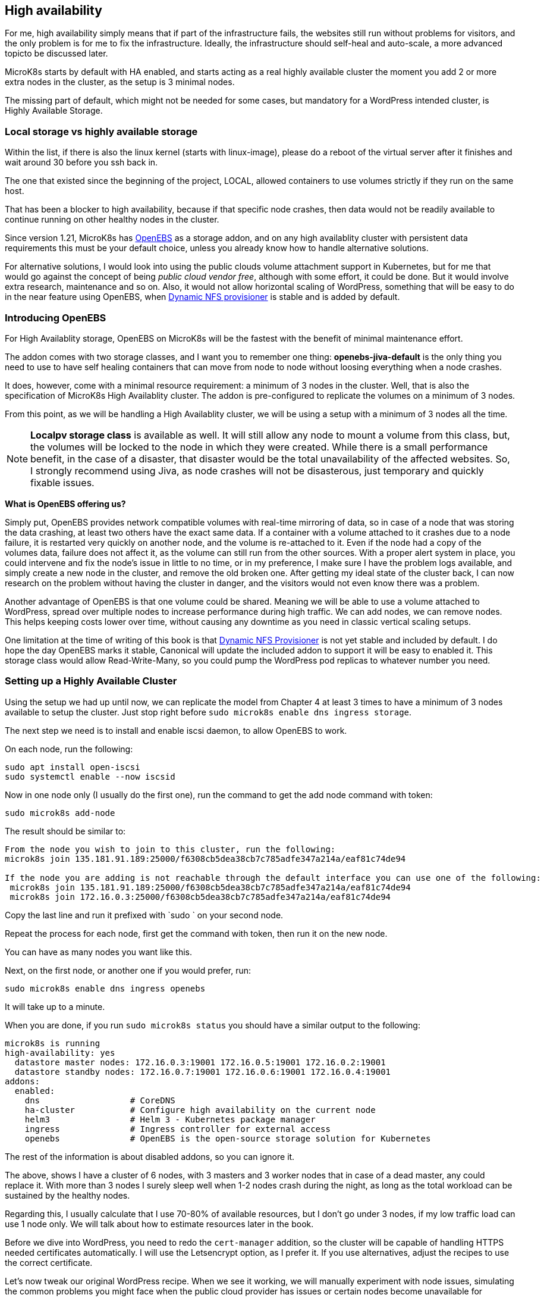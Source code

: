 [[ch07-high-availability]]
== High availability

For me, high availability simply means that if part of the infrastructure
fails, the websites still run without problems for visitors, and the only
problem is for me to fix the infrastructure. Ideally, the infrastructure
should self-heal and auto-scale, a more advanced topicto be discussed later.

MicroK8s starts by default with HA enabled, and starts acting as a real
highly available cluster the moment you add 2 or more extra nodes in the
cluster, as the setup is 3 minimal nodes.

The missing part of default, which might not be needed for some cases, but
mandatory for a WordPress intended cluster, is Highly Available Storage.

=== Local storage vs highly available storage

Within the list, if there is also the linux kernel (starts with linux-image), please do a reboot of the virtual server after it finishes and wait around 30 before you ssh back in.

The one that existed since the beginning of the project, LOCAL, allowed
containers to use volumes strictly if they run on the same host.

That has been a blocker to high availability, because if that specific node
crashes, then data would not be readily available to continue running on
other healthy nodes in the cluster.

Since version 1.21, MicroK8s has https://openebs.io/[OpenEBS] as a storage
addon, and on any high availablity cluster with persistent data requirements
this must be your default choice, unless you already know how to handle
alternative solutions.

For alternative solutions, I would look into using the public clouds volume
attachment support in Kubernetes, but for me that would go against the concept of
being _public cloud vendor free_, although with some effort, it could be
done. But it would involve extra research, maintenance and so on. Also, it would
not allow horizontal scaling of WordPress, something that will be easy to do
in the near feature using OpenEBS, when
https://github.com/openebs/dynamic-nfs-provisioner[Dynamic NFS provisioner]
is stable and is added by default.

=== Introducing OpenEBS

For High Availablity storage, OpenEBS on MicroK8s will be the fastest with
the benefit of minimal maintenance effort.

The addon comes with two storage classes, and I want you to remember one
thing: **openebs-jiva-default** is the only thing you need to use to
have self healing containers that can move from node to node without
loosing everything when a node crashes.

It does, however, come with a minimal resource requirement: a minimum of 3 nodes in the
cluster. Well, that is also the specification of MicroK8s High Availablity
cluster. The addon is pre-configured to replicate the volumes on a minimum of 3
nodes.

From this point, as we will be handling a High Availablity cluster, we will be
using a setup with a minimum of 3 nodes all the time.

NOTE: **Localpv storage class** is available as well. It will still allow any node
to mount a volume from this class, but, the volumes will be locked to the node in
which they were created. While there is a small performance benefit, in the case of a
disaster, that disaster would be the total unavailability of the affected websites.
So, I strongly recommend using Jiva, as node crashes will not be disasterous, just
temporary and quickly fixable issues.

**What is OpenEBS offering us?**

Simply put, OpenEBS provides network compatible volumes with real-time mirroring of
data, so in case of a node that was storing the data crashing, at least
two others have the exact same data. If a container with a volume attached
to it crashes due to a node failure, it is restarted very quickly on another
node, and the volume is re-attached to it. Even if the node had a copy of the
volumes data, failure does not affect it, as the volume can still run from the other
sources. With a proper alert system in place, you could intervene and fix
the node's issue in little to no time, or in my preference, I make sure I have the problem logs
available, and simply create a new node in the cluster, and remove the old
broken one. After getting my ideal state of the cluster back, I can now
research on the problem without having the cluster in danger, and the visitors
would not even know there was a problem.

Another advantage of OpenEBS is that one volume could be shared. Meaning we
will be able to use a volume attached to WordPress, spread over multiple nodes
to increase performance during high traffic. We can add nodes, we can remove nodes.
This helps keeping costs lower over time, without causing any downtime as you
need in classic vertical scaling setups.

One limitation at the time of writing of this book is that
https://github.com/openebs/dynamic-nfs-provisioner[Dynamic NFS Provisioner] is
not yet stable and included by default. I do hope the day OpenEBS marks it
stable, Canonical will update the included addon to support it will be easy to
enabled it. This storage class would allow Read-Write-Many, so you
could pump the WordPress pod replicas to whatever number you need.

=== Setting up a Highly Available Cluster

Using the setup we had up until now, we can replicate the model from Chapter 4 at
least 3 times to have a minimum of 3 nodes available to setup the cluster. Just stop
right before `sudo microk8s enable dns ingress storage`.

The next step we need is to install and enable iscsi daemon, to allow OpenEBS
to work.

On each node, run the following:

[source,bash]
----
sudo apt install open-iscsi
sudo systemctl enable --now iscsid
----

Now in one node only (I usually do the first one), run the command to get
the add node command with token:

`sudo microk8s add-node`

The result should be similar to:

[source,text]
----
From the node you wish to join to this cluster, run the following:
microk8s join 135.181.91.189:25000/f6308cb5dea38cb7c785adfe347a214a/eaf81c74de94

If the node you are adding is not reachable through the default interface you can use one of the following:
 microk8s join 135.181.91.189:25000/f6308cb5dea38cb7c785adfe347a214a/eaf81c74de94
 microk8s join 172.16.0.3:25000/f6308cb5dea38cb7c785adfe347a214a/eaf81c74de94
----

Copy the last line and run it prefixed with `sudo ` on your second node.

Repeat the process for each node, first get the command with token, then run it
on the new node.

You can have as many nodes you want like this.

Next, on the first node, or another one if you would prefer, run:

`sudo microk8s enable dns ingress openebs`

It will take up to a minute.

When you are done, if you run `sudo microk8s status` you should have a similar
output to the following:

[source,text]
----
microk8s is running
high-availability: yes
  datastore master nodes: 172.16.0.3:19001 172.16.0.5:19001 172.16.0.2:19001
  datastore standby nodes: 172.16.0.7:19001 172.16.0.6:19001 172.16.0.4:19001
addons:
  enabled:
    dns                  # CoreDNS
    ha-cluster           # Configure high availability on the current node
    helm3                # Helm 3 - Kubernetes package manager
    ingress              # Ingress controller for external access
    openebs              # OpenEBS is the open-source storage solution for Kubernetes
----

The rest of the information is about disabled addons, so you can ignore it.

The above, shows I have a cluster of 6 nodes, with 3 masters and 3 worker
nodes that in case of a dead master, any could replace it. With more than 3
nodes I surely sleep well when 1-2 nodes crash during the night, as long
as the total workload can be sustained by the healthy nodes.

Regarding this, I usually calculate that I use 70-80% of available resources,
but I don't go under 3 nodes, if my low traffic load can use 1 node only.
We will talk about how to estimate resources later in the book.

Before we dive into WordPress, you need to redo the `cert-manager` addition, so
the cluster will be capable of handling HTTPS needed certificates automatically.
I will use the Letsencrypt option, as I prefer it. If you use alternatives,
adjust the recipes to use the correct certificate.

Let's now tweak our original WordPress recipe. When we see it working, we will
manually experiment with node issues, simulating the common problems you might face
when  the public cloud provider has issues or certain nodes become unavailable
for example (we would simply destroy the node, which would be equivalent for our
cluster when node is not available because of the provider).

IMPORTANT: Database nodes can't be replicated by bumping up the number of
replicas. If you are looking into Mysql/MariaDB replication, then the only
easy way is https://mariadb.com/kb/en/galera-cluster/[Galera], potentially by
defining multiple pods, as each server must be unique. Alternatively, other
solutions exist, but they tend to have much more complex setup and administration.

I will edit the **WordPress** recipe we used before now, replacing the local
storage part with OpenEBS Jiva storage class.

NOTE: To ensure that my recipes are kept safe, I use git to track changes. This
way, I can run them from any node, anytime, and keep changes synced. Personally
I use my first node like a "master" and do all operations from it alone,
and if it dies, I pick the next one to be my "master", but as the recipes are kept
in git, I can just pull the latest and everything is still there. One note on it, I
keep secrets separate and add them by environment - I will show you later how I
keep secrets safe even in git. These recipes could be even be shared openly, as they do
not expose anything sensitive about your content and data.

Secrets stay like before:

.https://j.mp/3q0UdLp[kustomization.yml]
[source,yaml,linenums]
----
---
secretGenerator:
- name: mysql-pass
  literals:
  - password=password123
resources:
  - mysql-statefulset.yaml
  - wordpress-statefulset.yaml
----

MySQL gets storage changed:

.https://j.mp/3cRFHSq[mysql-statefulset.yml]
[source,yaml,linenums]
----
---
apiVersion: v1
kind: Service
metadata:
  name: wordpress-mysql
  labels:
    app: wordpress
spec:
  ports:
    - port: 3306
  selector:
    app: wordpress
    tier: mysql
  clusterIP: None
---
apiVersion: apps/v1
kind: StatefulSet
metadata:
  name: wordpress-mysql
  labels:
    app: wordpress
spec:
  selector:
    matchLabels:
      app: wordpress
      tier: mysql
  serviceName: wordpress-mysql
  template:
    metadata:
      labels:
        app: wordpress
        tier: mysql
    spec:
      containers:
      - image: mariadb:10.5
        name: mysql
        env:
        - name: MYSQL_ROOT_PASSWORD
          valueFrom:
            secretKeyRef:
              name: mysql-pass
              key: password
        ports:
        - containerPort: 3306
          name: mysql
        volumeMounts:
        - name: wordpress-mysql
          mountPath: /var/lib/mysql
  volumeClaimTemplates:
  - metadata:
      name: wordpress-mysql
    spec:
      storageClassName: openebs-jiva-default
      accessModes:
      - ReadWriteOnce
      resources:
        requests:
          storage: 10Gi
----

The change in the above is the addition of `storageClassName: openebs-jiva-default`.
Now, our MySQL/MariaDB pod can move from node to node in our larger MicroK8s
cluster.

Change the WordPress yaml file:

.https://j.mp/2MJJMNZ[wordpress-statefulset.yml]
[source,yaml,linenums]
----
---
apiVersion: networking.k8s.io/v1
kind: Ingress
metadata:
  name: wpk8s-club-demo
  labels:
    app: wpk8s-club-demo
  annotations:
    cert-manager.io/cluster-issuer: "letsencrypt-prod"
    nginx.ingress.kubernetes.io/from-to-www-redirect: "true"
spec:
  tls:
  - hosts:
    - demo.wpk8s.club
    - www.demo.wpk8s.club
    secretName: wpk8s-club-demo-tls
  rules:
  - host: demo.wpk8s.club
    http:
      paths:
        - pathType: Prefix
          path: "/"
          backend:
            service:
              name: wpk8s-club-demo
              port:
                number: 80

---
apiVersion: v1
kind: Service
metadata:
  name: wordpress
  labels:
    app: wordpress
spec:
  ports:
  - port: 80
    protocol: TCP
  selector:
    app: wordpress
    tier: frontend
---
apiVersion: apps/v1
kind: StatefulSet
metadata:
  name: wordpress
  labels:
    app: wordpress
spec:
  selector:
    matchLabels:
      app: wordpress
      tier: frontend
  serviceName: wordpress
  template:
    metadata:
      labels:
        app: wordpress
        tier: frontend
    spec:
      initContainers:
      - name: init-mysql
        image: busybox
        command: ['sh', '-c', 'until nslookup wordpress-mysql; do echo waiting for mysql; sleep 2; done;']
      containers:
      - image: wordpress:5.7
        name: wordpress
        env:
        - name: WORDPRESS_DB_HOST
          value: wordpress-mysql
        - name: WORDPRESS_DB_PASSWORD
          valueFrom:
            secretKeyRef:
              name: mysql-pass
              key: password
        ports:
        - containerPort: 80
          name: wordpress
        volumeMounts:
        - name: wordpress
          mountPath: /var/www/html
  volumeClaimTemplates:
  - metadata:
      name: wordpress
    spec:
      storageClassName: openebs-jiva-default
      accessModes:
      - ReadWriteOnce
      resources:
        requests:
          storage: 10Gi
----

Let's ROCK: `sudo microk8s.kubectl apply -k ./`. Like before, will take a
while, possibly up to 2 minutes on a fresh cluster that needs to pull
container images, and our website will be available.

Now load the website.
